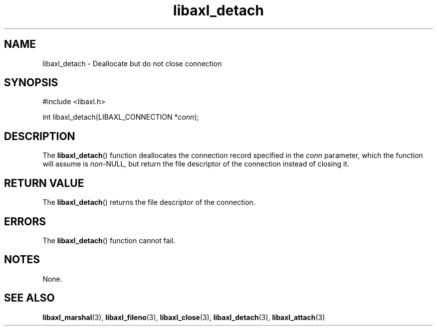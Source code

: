 .TH libaxl_detach 3 libaxl
.SH NAME
libaxl_detach - Deallocate but do not close connection
.SH SYNOPSIS
.nf
#include <libaxl.h>

int libaxl_detach(LIBAXL_CONNECTION *\fIconn\fP);
.fi
.SH DESCRIPTION
The
.BR libaxl_detach ()
function deallocates the connection record
specified in the
.I conn
parameter, which the function will assume is
.IR non- NULL ,
but return the file descriptor of the connection
instead of closing it.
.SH RETURN VALUE
The
.BR libaxl_detach ()
returns the file descriptor of the connection.
.SH ERRORS
The
.BR libaxl_detach ()
function cannot fail.
.SH NOTES
None.
.SH SEE ALSO
.BR libaxl_marshal (3),
.BR libaxl_fileno (3),
.BR libaxl_close (3),
.BR libaxl_detach (3),
.BR libaxl_attach (3)
